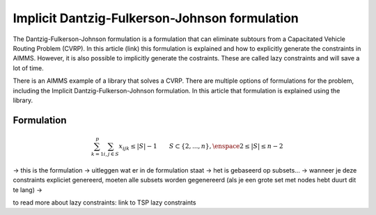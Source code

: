 Implicit Dantzig-Fulkerson-Johnson formulation
==============================================

The Dantzig-Fulkerson-Johnson formulation is a formulation that can eliminate subtours from a Capacitated Vehicle Routing Problem (CVRP). In this article (link) this formulation is explained and how to explicitly generate the constraints in AIMMS. However, it is also possible to implicitly generate the costraints. These are called lazy constraints and will save a lot of time. 

There is an AIMMS example of a library that solves a CVRP. There are multiple options of formulations for the problem, including the Implicit Dantzig-Fulkerson-Johnson formulation. In this article that formulation is explained using the library. 


Formulation
-----------

.. math:: \sum_{k = 1}^{p}{\sum_{i,j \in S}{x_{ijk}}} \leq |S|-1 \qquad S \subset \{2,...,n\}, \enspace 2 \leq |S| \leq n - 2



-> this is the formulation
-> uitleggen wat er in de formulation staat
-> het is gebaseerd op subsets...
-> wanneer je deze constraints expliciet genereerd, moeten alle subsets worden gegenereerd (als je een grote set met nodes hebt duurt dit te lang)
-> 



to read more about lazy constraints: link to TSP lazy constraints